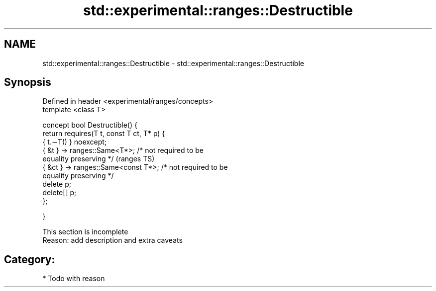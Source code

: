 .TH std::experimental::ranges::Destructible 3 "2017.04.02" "http://cppreference.com" "C++ Standard Libary"
.SH NAME
std::experimental::ranges::Destructible \- std::experimental::ranges::Destructible

.SH Synopsis
   Defined in header <experimental/ranges/concepts>
   template <class T>

   concept bool Destructible() {
       return requires(T t, const T ct, T* p) {
                  { t.∼T() } noexcept;
                  { &t }  -> ranges::Same<T*>; /* not required to be
   equality preserving */                                                   (ranges TS)
                  { &ct } -> ranges::Same<const T*>; /* not required to be
   equality preserving */
                  delete p;
                  delete[] p;
              };

   }

    This section is incomplete
    Reason: add description and extra caveats

.SH Category:

     * Todo with reason
